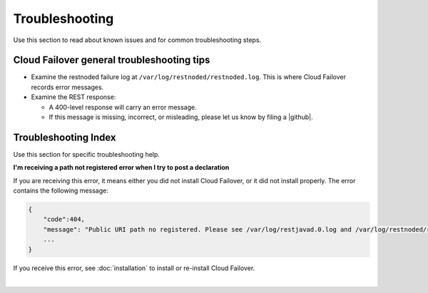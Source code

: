 Troubleshooting
===============
Use this section to read about known issues and for common troubleshooting steps. 

Cloud Failover general troubleshooting tips
-------------------------------------------

- Examine the restnoded failure log at ``/var/log/restnoded/restnoded.log``. This is where Cloud Failover records error messages.
- Examine the REST response:

  - A 400-level response will carry an error message.
  - If this message is missing, incorrect, or misleading, please let us know by filing a |github|.


Troubleshooting Index
---------------------
Use this section for specific troubleshooting help.

**I'm receiving a path not registered error when I try to post a declaration**  

If you are receiving this error, it means either you did not install Cloud Failover, or it did not install properly. The error contains the following message:  

.. code-block:: shell

    {
        "code":404,
        "message": "Public URI path no registered. Please see /var/log/restjavad.0.log and /var/log/restnoded/restnoded.log for details.".
        ...
    }


If you receive this error, see :doc:`installation` to install or re-install Cloud Failover.

|

.. |github| raw:: html

   <a href="https://github.com/F5Networks/f5-cloud-failover/issues" target="_blank">GitHub Issue</a>